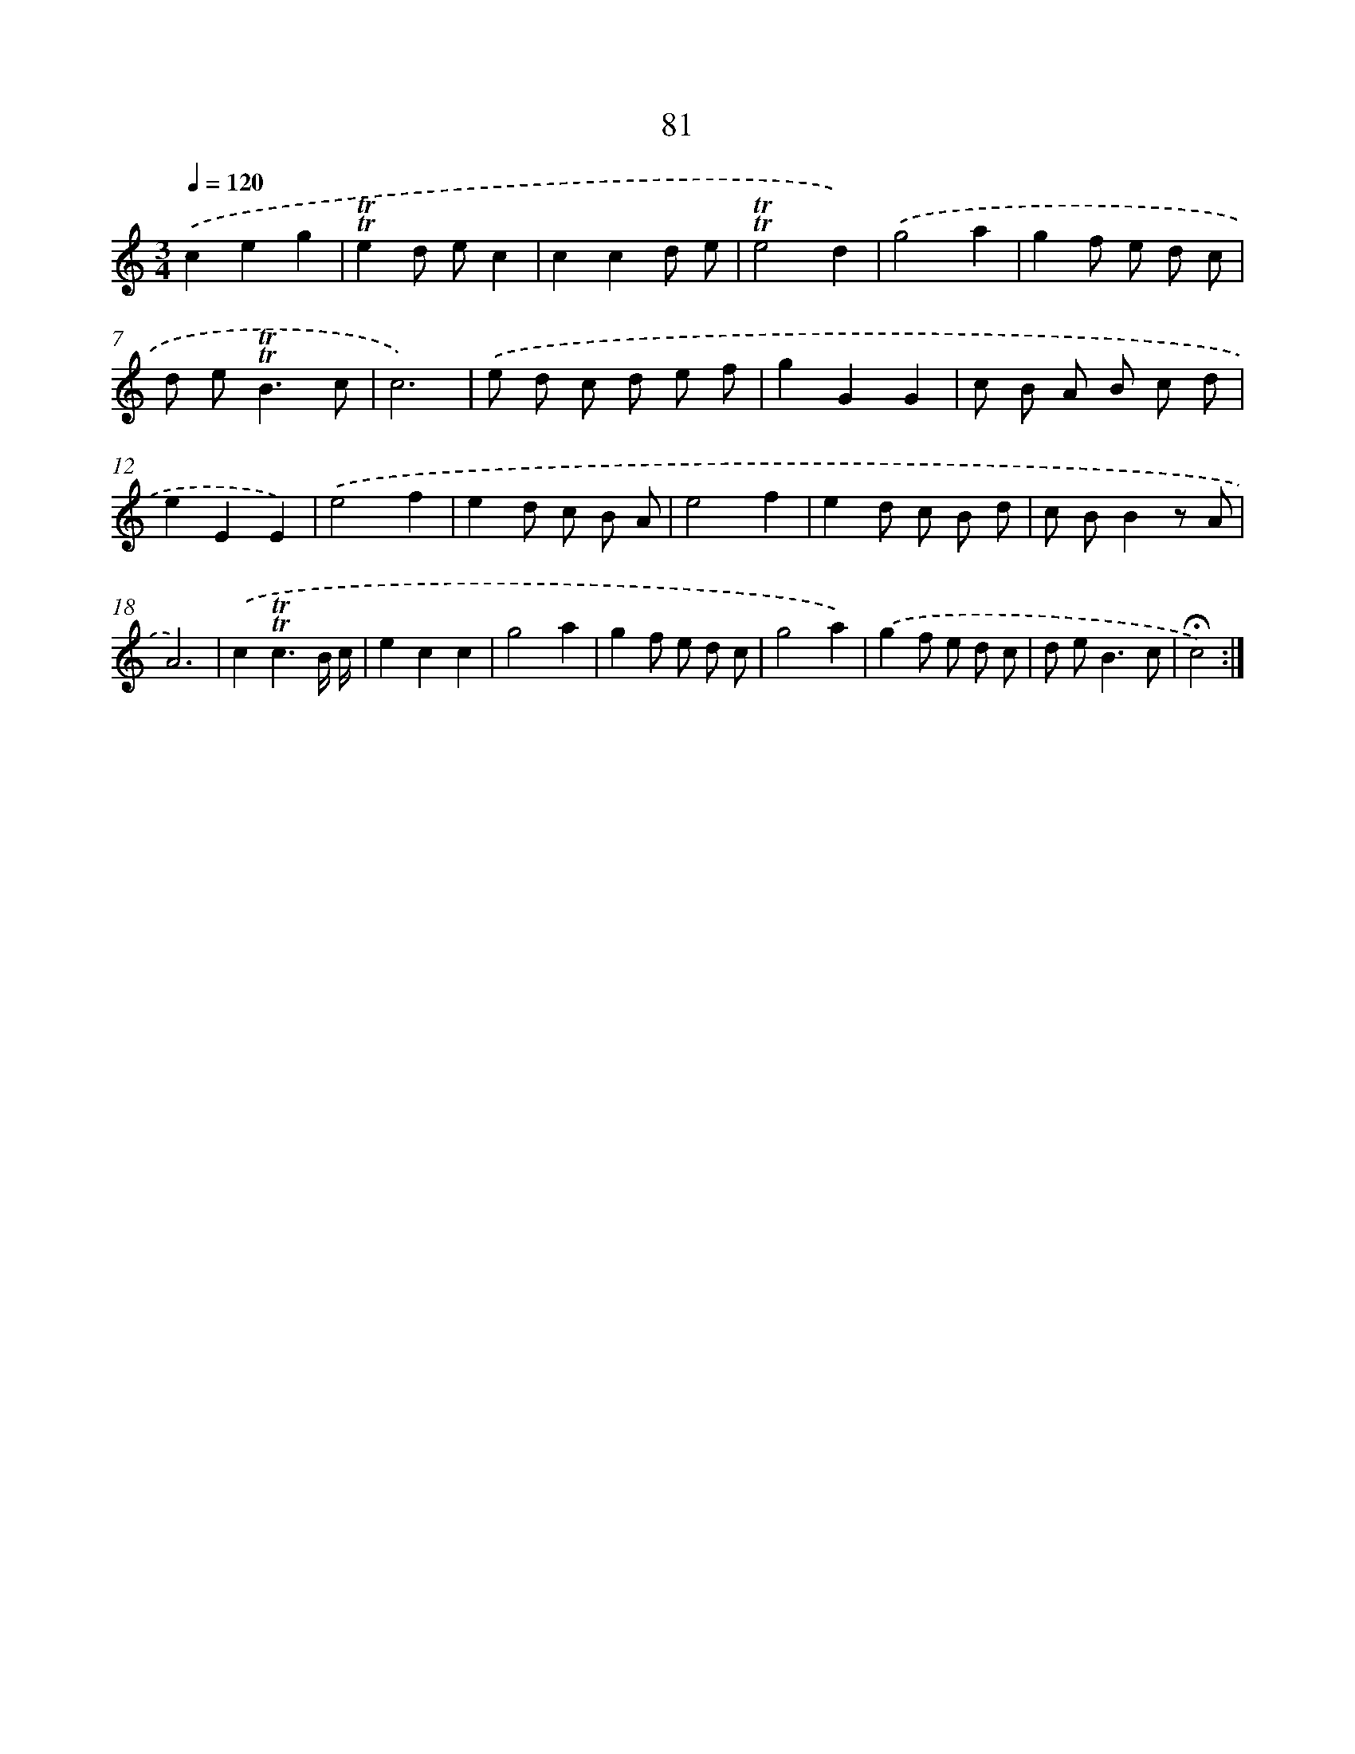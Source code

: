 X: 17774
T: 81
%%abc-version 2.0
%%abcx-abcm2ps-target-version 5.9.1 (29 Sep 2008)
%%abc-creator hum2abc beta
%%abcx-conversion-date 2018/11/01 14:38:16
%%humdrum-veritas 3552010381
%%humdrum-veritas-data 283009844
%%continueall 1
%%barnumbers 0
L: 1/8
M: 3/4
Q: 1/4=120
K: C clef=treble
.('c2e2g2 |
!trill!!trill!e2d ec2 |
c2c2d e |
!trill!!trill!e4d2) |
.('g4a2 |
g2f e d c |
d e2<!trill!!trill!B2c |
c6) |
.('e d c d e f |
g2G2G2 |
c B A B c d |
e2E2E2) |
.('e4f2 |
e2d c B A |
e4f2 |
e2d c B d |
c BB2z A |
A6) |
.('c2!trill!!trill!c3B/ c/ |
e2c2c2 |
g4a2 |
g2f e d c |
g4a2) |
.('g2f e d c |
d e2<B2c |
!fermata!c4) :|]
